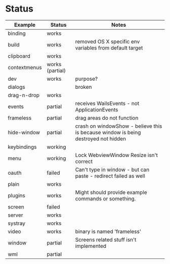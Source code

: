 
* Status

| Example      | Status          | Notes                                                                         |
|--------------+-----------------+-------------------------------------------------------------------------------|
| binding      | works           |                                                                               |
| build        | works           | removed OS X specific env variables from default target                       |
| clipboard    | works           |                                                                               |
| contextmenus | works (partial) |                                                                               |
| dev          | works           | purpose?                                                                      |
| dialogs      |                 | broken                                                                        |
| drag-n-drop  | works           |                                                                               |
| events       | partial         | receives WailsEvents - not ApplicationEvents                                  |
| frameless    | partial         | drag areas do not function                                                    |
| hide-window  | partial         | crash on windowShow - believe this is because window is being destroyed not hidden |
| keybindings  | working         |                                                                               |
| menu         | working         | Lock WebviewWindow Resize isn't correct                                       |
| oauth        | failed          | Can't type in window - but can paste - redirect failed as well                |
| plain        | works           |                                                                               |
| plugins      | works           | Might should provide example commands or something.                           |
| screen       | failed          |                                                                               |
| server       | works           |                                                                               |
| systray      | works           |                                                                               |
| video        | works           | binary is named 'frameless'                                                   |
| window       | partial         | Screens related stuff isn't implemented                                       |
| wml          | partial         |                                                                               |


